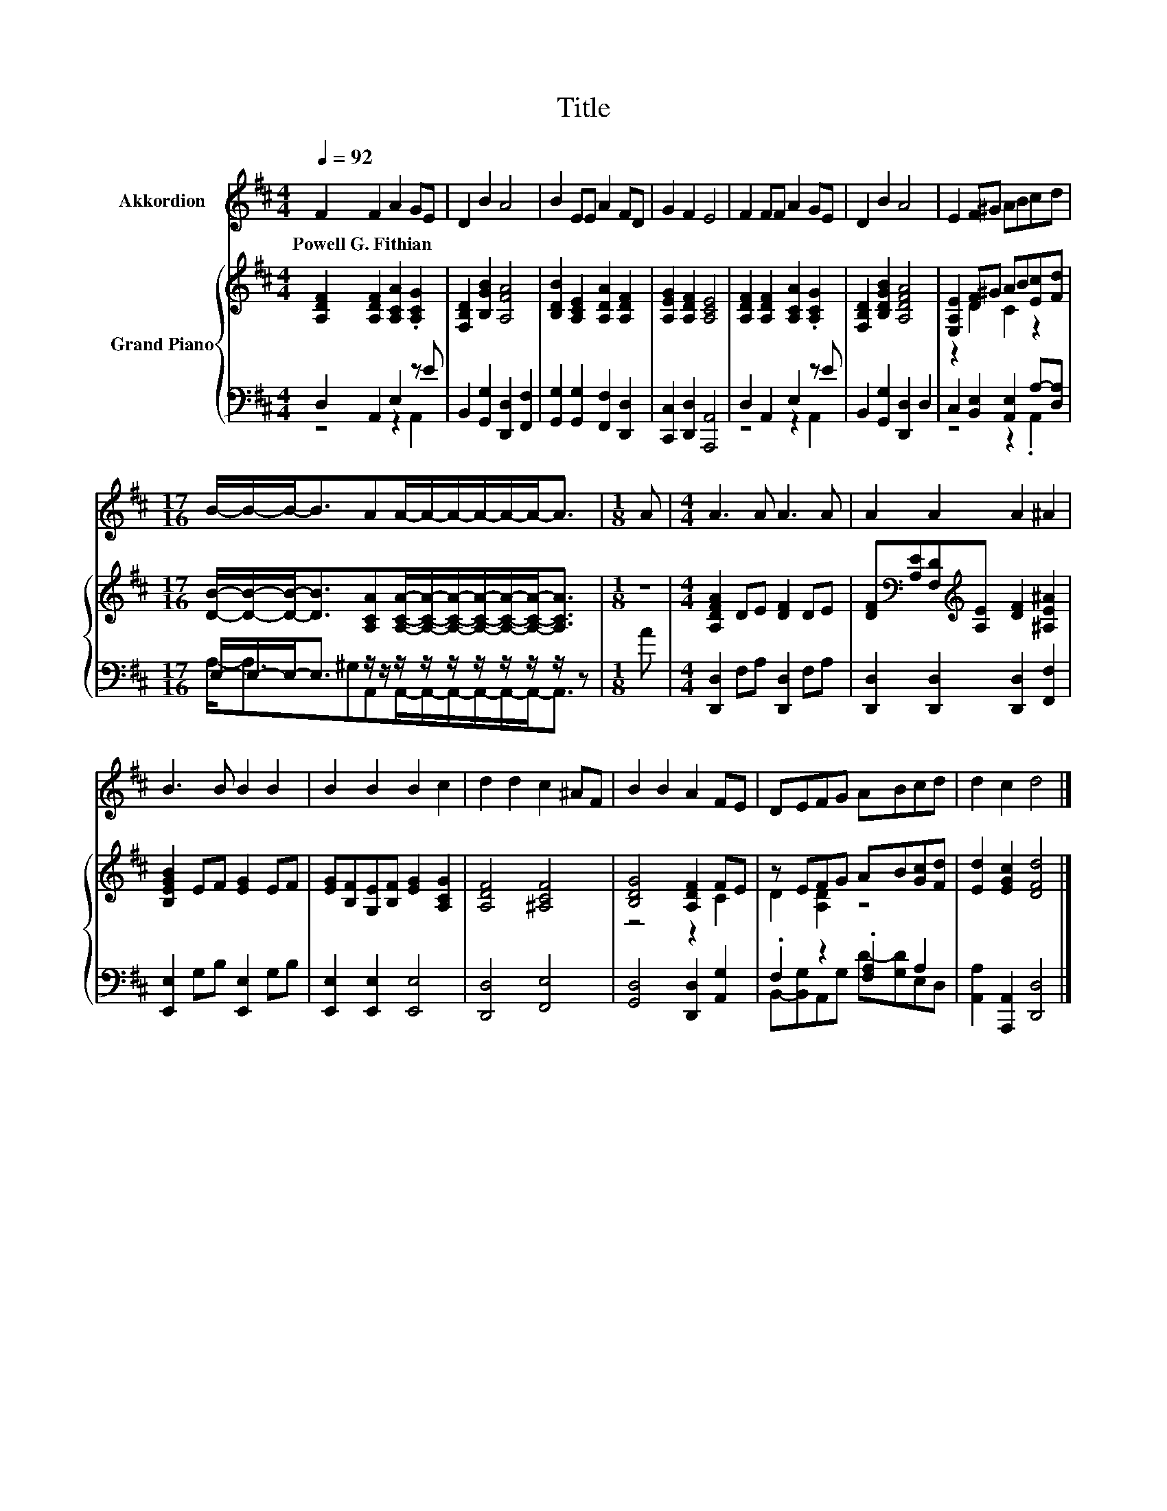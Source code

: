 X:1
T:Title
%%score 1 { ( 2 5 ) | ( 3 4 ) }
L:1/8
Q:1/4=92
M:4/4
K:D
V:1 treble nm="Akkordion"
V:2 treble nm="Grand Piano"
V:5 treble 
V:3 bass 
V:4 bass 
V:1
 F2 F2 A2 GE | D2 B2 A4 | B2 EE A2 FD | G2 F2 E4 | F2 FF A2 GE | D2 B2 A4 | E2 F^G ABcd | %7
w: Powell~G.~Fithian * * * *|||||||
[M:17/16] B/-B/-B-<BAA/-A/-A/-A/-A/-A-<A |[M:1/8] A |[M:4/4] A3 A A3 A | A2 A2 A2 ^A2 | %11
w: ||||
 B3 B B2 B2 | B2 B2 B2 c2 | d2 d2 c2 ^AF | B2 B2 A2 FE | DEFG ABcd | d2 c2 d4 |] %17
w: ||||||
V:2
 [A,DF]2 [A,DF]2 [A,CA]2 .[A,CG]2 | [F,B,D]2 [B,GB]2 [A,FA]4 | [B,DB]2 [A,CE]2 [A,DA]2 [A,DF]2 | %3
 [A,EG]2 [A,DF]2 [A,CE]4 | [A,DF]2 [A,DF]2 [A,CA]2 .[A,CG]2 | [F,B,D]2 [B,DGB]2 [A,DFA]4 | %6
 [E,A,E]2 F^G AB[Ec][Fd] | %7
[M:17/16] [DB]/-[DB]/-[DB]-<[DB][A,CA][A,CA]/-[A,CA]/-[A,CA]/-[A,CA]/-[A,CA]/-[A,CA]-<[A,CA] | %8
[M:1/8] z |[M:4/4] [A,DFA]2 DE [DF]2 DE | [DF][K:bass][A,E][F,D][K:treble][A,E] [DF]2 [^A,E^A]2 | %11
 [B,EGB]2 EF [EG]2 EF | [EG][B,F][G,E][B,F] [EG]2 [A,CG]2 | [A,DF]4 [^A,CF]4 | [B,DG]4 [A,DF]2 FE | %15
 z EFG AB[Gc][Fd] | [Ed]2 [EGc]2 [DFd]4 |] %17
V:3
 D,2 A,,2 E,2 z E | B,,2 [G,,G,]2 [D,,D,]2 [F,,F,]2 | [G,,G,]2 [G,,G,]2 [F,,F,]2 [D,,D,]2 | %3
 [C,,C,]2 [D,,D,]2 [A,,,A,,]4 | D,2 A,,2 E,2 z E | B,,2 [G,,G,]2 [D,,D,]2 D,2 | %6
 C,2 [B,,E,]2 [A,,E,]2 A,-[D,A,] |[M:17/16] E,/-E,/-E,-<E, z/ z/ z/ z/ z/ z/ z/ z/ z/ z | %8
[M:1/8] A |[M:4/4] [D,,D,]2 F,A, [D,,D,]2 F,A, | [D,,D,]2 [D,,D,]2 [D,,D,]2 [F,,F,]2 | %11
 [E,,E,]2 G,B, [E,,E,]2 G,B, | [E,,E,]2 [E,,E,]2 [E,,E,]4 | [D,,D,]4 [F,,E,]4 | %14
 [G,,D,]4 [D,,D,]2 [A,,G,]2 | .F,2 z2 .[F,A,]2 A,2 | [A,,A,]2 [A,,,A,,]2 [D,,D,]4 |] %17
V:4
 z4 z2 A,,2 | x8 | x8 | x8 | z4 z2 A,,2 | x8 | z4 z2 .A,,2 | %7
[M:17/16] A,-<A,^G,A,,A,,/-A,,/-A,,/-A,,/-A,,/-A,,-<A,, |[M:1/8] x |[M:4/4] x8 | x8 | x8 | x8 | %13
 x8 | x8 | B,,-[B,,G,]A,,G, D-[G,D]E,D, | x8 |] %17
V:5
 x8 | x8 | x8 | x8 | x8 | x8 | z2 D2 C2 z2 |[M:17/16] x17/2 |[M:1/8] x |[M:4/4] x8 | %10
 x[K:bass] x2[K:treble] x5 | x8 | x8 | x8 | z4 z2 C2 | D2 [A,D]2 z4 | x8 |] %17

